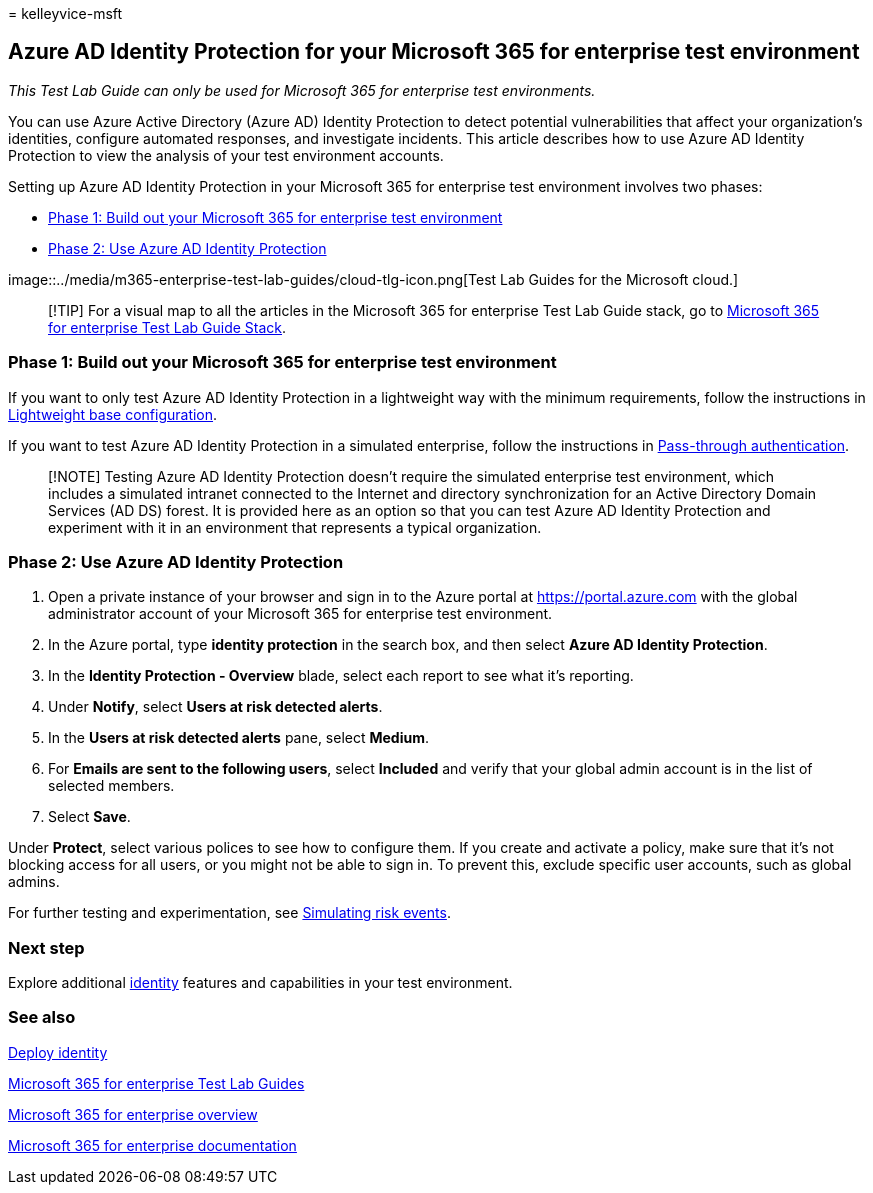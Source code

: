 = 
kelleyvice-msft

== Azure AD Identity Protection for your Microsoft 365 for enterprise test environment

_This Test Lab Guide can only be used for Microsoft 365 for enterprise
test environments._

You can use Azure Active Directory (Azure AD) Identity Protection to
detect potential vulnerabilities that affect your organization’s
identities, configure automated responses, and investigate incidents.
This article describes how to use Azure AD Identity Protection to view
the analysis of your test environment accounts.

Setting up Azure AD Identity Protection in your Microsoft 365 for
enterprise test environment involves two phases:

* link:#phase-1-build-out-your-microsoft-365-for-enterprise-test-environment[Phase
1: Build out your Microsoft 365 for enterprise test environment]
* link:#phase-2-use-azure-ad-identity-protection[Phase 2: Use Azure AD
Identity Protection]

image::../media/m365-enterprise-test-lab-guides/cloud-tlg-icon.png[Test
Lab Guides for the Microsoft cloud.]

____
[!TIP] For a visual map to all the articles in the Microsoft 365 for
enterprise Test Lab Guide stack, go to
link:../downloads/Microsoft365EnterpriseTLGStack.pdf[Microsoft 365 for
enterprise Test Lab Guide Stack].
____

=== Phase 1: Build out your Microsoft 365 for enterprise test environment

If you want to only test Azure AD Identity Protection in a lightweight
way with the minimum requirements, follow the instructions in
link:lightweight-base-configuration-microsoft-365-enterprise.md[Lightweight
base configuration].

If you want to test Azure AD Identity Protection in a simulated
enterprise, follow the instructions in
link:pass-through-auth-m365-ent-test-environment.md[Pass-through
authentication].

____
[!NOTE] Testing Azure AD Identity Protection doesn’t require the
simulated enterprise test environment, which includes a simulated
intranet connected to the Internet and directory synchronization for an
Active Directory Domain Services (AD DS) forest. It is provided here as
an option so that you can test Azure AD Identity Protection and
experiment with it in an environment that represents a typical
organization.
____

=== Phase 2: Use Azure AD Identity Protection

[arabic]
. Open a private instance of your browser and sign in to the Azure
portal at https://portal.azure.com with the global administrator account
of your Microsoft 365 for enterprise test environment.
. In the Azure portal, type *identity protection* in the search box, and
then select *Azure AD Identity Protection*.
. In the *Identity Protection - Overview* blade, select each report to
see what it’s reporting.
. Under *Notify*, select *Users at risk detected alerts*.
. In the *Users at risk detected alerts* pane, select *Medium*.
. For *Emails are sent to the following users*, select *Included* and
verify that your global admin account is in the list of selected
members.
. Select *Save*.

Under *Protect*, select various polices to see how to configure them. If
you create and activate a policy, make sure that it’s not blocking
access for all users, or you might not be able to sign in. To prevent
this, exclude specific user accounts, such as global admins.

For further testing and experimentation, see
link:/azure/active-directory/active-directory-identityprotection-playbook[Simulating
risk events].

=== Next step

Explore additional
link:m365-enterprise-test-lab-guides.md#identity[identity] features and
capabilities in your test environment.

=== See also

link:deploy-identity-solution-overview.md[Deploy identity]

link:m365-enterprise-test-lab-guides.md[Microsoft 365 for enterprise
Test Lab Guides]

link:microsoft-365-overview.md[Microsoft 365 for enterprise overview]

link:/microsoft-365-enterprise/[Microsoft 365 for enterprise
documentation]
